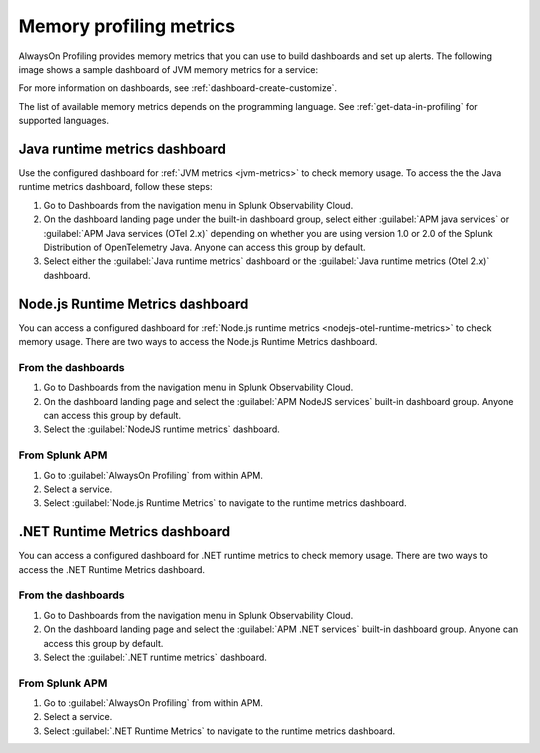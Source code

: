 .. _profiling-memory-metrics:

****************************************************************
Memory profiling metrics
****************************************************************

.. meta:: 
   :description: AlwaysOn Profiling provides memory metrics that you can use to build dashboards and set up alerts.

AlwaysOn Profiling provides memory metrics that you can use to build dashboards and set up alerts. The following image shows a sample dashboard of JVM memory metrics for a service:

..  image:: /_images/apm/profiling/memory-profiling-metrics_1.png
    :alt: Sample dashboard with memory profiling metric data.

For more information on dashboards, see :ref:`dashboard-create-customize`.

The list of available memory metrics depends on the programming language. See :ref:`get-data-in-profiling` for supported languages.

Java runtime metrics dashboard
================================

Use the configured dashboard for :ref:`JVM metrics <jvm-metrics>` to check memory usage. To access the the Java runtime metrics dashboard, follow these steps: 

#. Go to Dashboards from the navigation menu in Splunk Observability Cloud.
#. On the dashboard landing page under the built-in dashboard group, select either :guilabel:`APM java services` or :guilabel:`APM Java services (OTel 2.x)` depending on whether you are using version 1.0 or 2.0 of the Splunk Distribution of OpenTelemetry Java. Anyone can access this group by default.
#. Select either the :guilabel:`Java runtime metrics` dashboard or the :guilabel:`Java runtime metrics (Otel 2.x)` dashboard.

Node.js Runtime Metrics dashboard
===================================

You can access a configured dashboard for :ref:`Node.js runtime metrics <nodejs-otel-runtime-metrics>` to check memory usage. There are two ways to access the Node.js Runtime Metrics dashboard.

From the dashboards
---------------------

#. Go to Dashboards from the navigation menu in Splunk Observability Cloud.
#. On the dashboard landing page and select the :guilabel:`APM NodeJS services` built-in dashboard group. Anyone can access this group by default.
#. Select the :guilabel:`NodeJS runtime metrics` dashboard.

From Splunk APM
-----------------
#. Go to :guilabel:`AlwaysOn Profiling` from within APM.
#. Select a service.
#. Select :guilabel:`Node.js Runtime Metrics` to navigate to the runtime metrics dashboard.

.NET Runtime Metrics dashboard
================================

You can access a configured dashboard for .NET runtime metrics to check memory usage. There are two ways to access the .NET Runtime Metrics dashboard.

From the dashboards
---------------------

#. Go to Dashboards from the navigation menu in Splunk Observability Cloud.
#. On the dashboard landing page and select the :guilabel:`APM .NET services` built-in dashboard group. Anyone can access this group by default.
#. Select the :guilabel:`.NET runtime metrics` dashboard.

From Splunk APM
-----------------
#. Go to :guilabel:`AlwaysOn Profiling` from within APM.
#. Select a service.
#. Select :guilabel:`.NET Runtime Metrics` to navigate to the runtime metrics dashboard.
